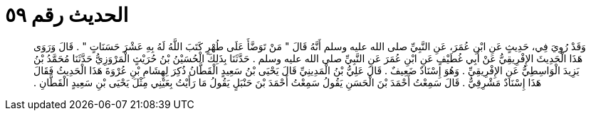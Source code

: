 
= الحديث رقم ٥٩

[quote.hadith]
وَقَدْ رُوِيَ فِي، حَدِيثٍ عَنِ ابْنِ عُمَرَ، عَنِ النَّبِيِّ صلى الله عليه وسلم أَنَّهُ قَالَ ‏"‏ مَنْ تَوَضَّأَ عَلَى طُهْرٍ كَتَبَ اللَّهُ لَهُ بِهِ عَشْرَ حَسَنَاتٍ ‏"‏ ‏.‏ قَالَ وَرَوَى هَذَا الْحَدِيثَ الإِفْرِيقِيُّ عَنْ أَبِي غُطَيْفٍ عَنِ ابْنِ عُمَرَ عَنِ النَّبِيِّ صلى الله عليه وسلم ‏.‏ حَدَّثَنَا بِذَلِكَ الْحُسَيْنُ بْنُ حُرَيْثٍ الْمَرْوَزِيُّ حَدَّثَنَا مُحَمَّدُ بْنُ يَزِيدَ الْوَاسِطِيُّ عَنِ الإِفْرِيقِيِّ ‏.‏ وَهُوَ إِسْنَادٌ ضَعِيفٌ ‏.‏ قَالَ عَلِيُّ بْنُ الْمَدِينِيِّ قَالَ يَحْيَى بْنُ سَعِيدٍ الْقَطَّانُ ذُكِرَ لِهِشَامِ بْنِ عُرْوَةَ هَذَا الْحَدِيثُ فَقَالَ هَذَا إِسْنَادٌ مَشْرِقِيٌّ ‏.‏ قَالَ سَمِعْتُ أَحْمَدَ بْنَ الْحَسَنِ يَقُولُ سَمِعْتُ أَحْمَدَ بْنَ حَنْبَلٍ يَقُولُ مَا رَأَيْتُ بِعَيْنِي مِثْلَ يَحْيَى بْنِ سَعِيدٍ الْقَطَّانِ ‏.‏